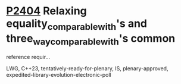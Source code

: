 * [[https://wg21.link/p2404][P2404]] Relaxing equality_comparable_with's and three_way_comparable_with's common
reference requir...
:PROPERTIES:
:CUSTOM_ID: p2404-relaxing-equality_comparable_withs-and-three_way_comparable_withs-common-reference-requir
:END:
LWG, C++23, tentatively-ready-for-plenary, IS, plenary-approved,
expedited-library-evolution-electronic-poll

